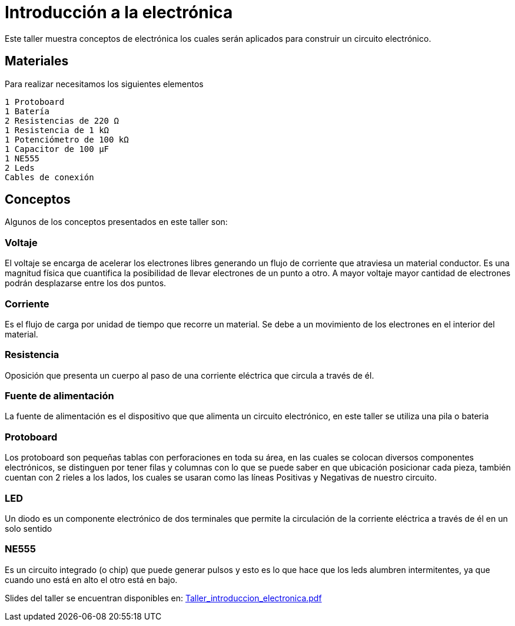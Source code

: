 =  Introducción a la electrónica

:toc:
:toc-placement!:

Este taller muestra conceptos de electrónica los cuales serán aplicados para construir un circuito electrónico.

toc::[]

[[Materiales]]
== Materiales

Para realizar necesitamos los siguientes elementos

  1 Protoboard
  1 Batería
  2 Resistencias de 220 Ω 
  1 Resistencia de 1 kΩ
  1 Potenciómetro de 100 kΩ
  1 Capacitor de 100 µF
  1 NE555
  2 Leds
  Cables de conexión


[[Conceptos]]
== Conceptos

Algunos de los conceptos presentados en este taller son:

=== Voltaje
El voltaje se encarga de acelerar los electrones libres generando un flujo de corriente que atraviesa un material conductor. Es una magnitud física que cuantifica la posibilidad de llevar electrones de un punto a otro.  A mayor voltaje mayor cantidad de electrones podrán desplazarse entre los dos puntos.

=== Corriente
Es el flujo de carga por unidad de tiempo que recorre un material. Se debe a un movimiento de los electrones en el interior del material.

=== Resistencia
Oposición que presenta un cuerpo al paso de una corriente eléctrica que circula a través de él.

=== Fuente de alimentación
La fuente de alimentación es el dispositivo que que alimenta un circuito electrónico, en este taller se utiliza una pila o bateria

=== Protoboard
Los protoboard son pequeñas tablas con perforaciones en toda su área, en las cuales se colocan diversos componentes electrónicos, se distinguen por tener filas y columnas con lo que se puede saber en que ubicación posicionar cada pieza, también cuentan con 2 rieles a los lados, los cuales se usaran como las líneas Positivas y Negativas de nuestro circuito.

=== LED
Un diodo es un componente electrónico de dos terminales que permite la circulación de la corriente eléctrica a través de él en un solo sentido

=== NE555
Es un circuito integrado (o chip) que puede generar pulsos y esto es lo que hace que los leds alumbren intermitentes, ya que cuando uno está en alto el otro está en bajo.

Slides del taller se encuentran disponibles en: link:Taller_introduccion_electronica.pdf[Taller_introduccion_electronica.pdf]


